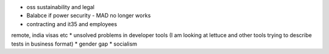 * oss sustainability and legal
* Balabce if power security - MAD no longer works
* contracting and it35 and employees
remote, india visas etc
* unsolved problems in developer tools (I am looking at lettuce and other tools trying to describe tests in business format)
* gender gap
* socialism 